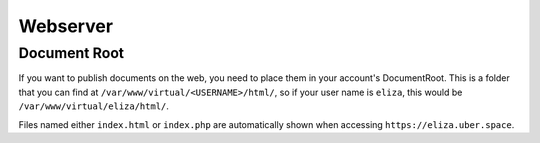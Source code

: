 
#########
Webserver
#########

*************
Document Root
*************

If you want to publish documents on the web, you need to place them in your account's DocumentRoot. This is a folder that you can find at ``/var/www/virtual/<USERNAME>/html/``, so if your user name is ``eliza``, this would be ``/var/www/virtual/eliza/html/``.

Files named either ``index.html`` or ``index.php`` are automatically shown when accessing ``https://eliza.uber.space``. 

